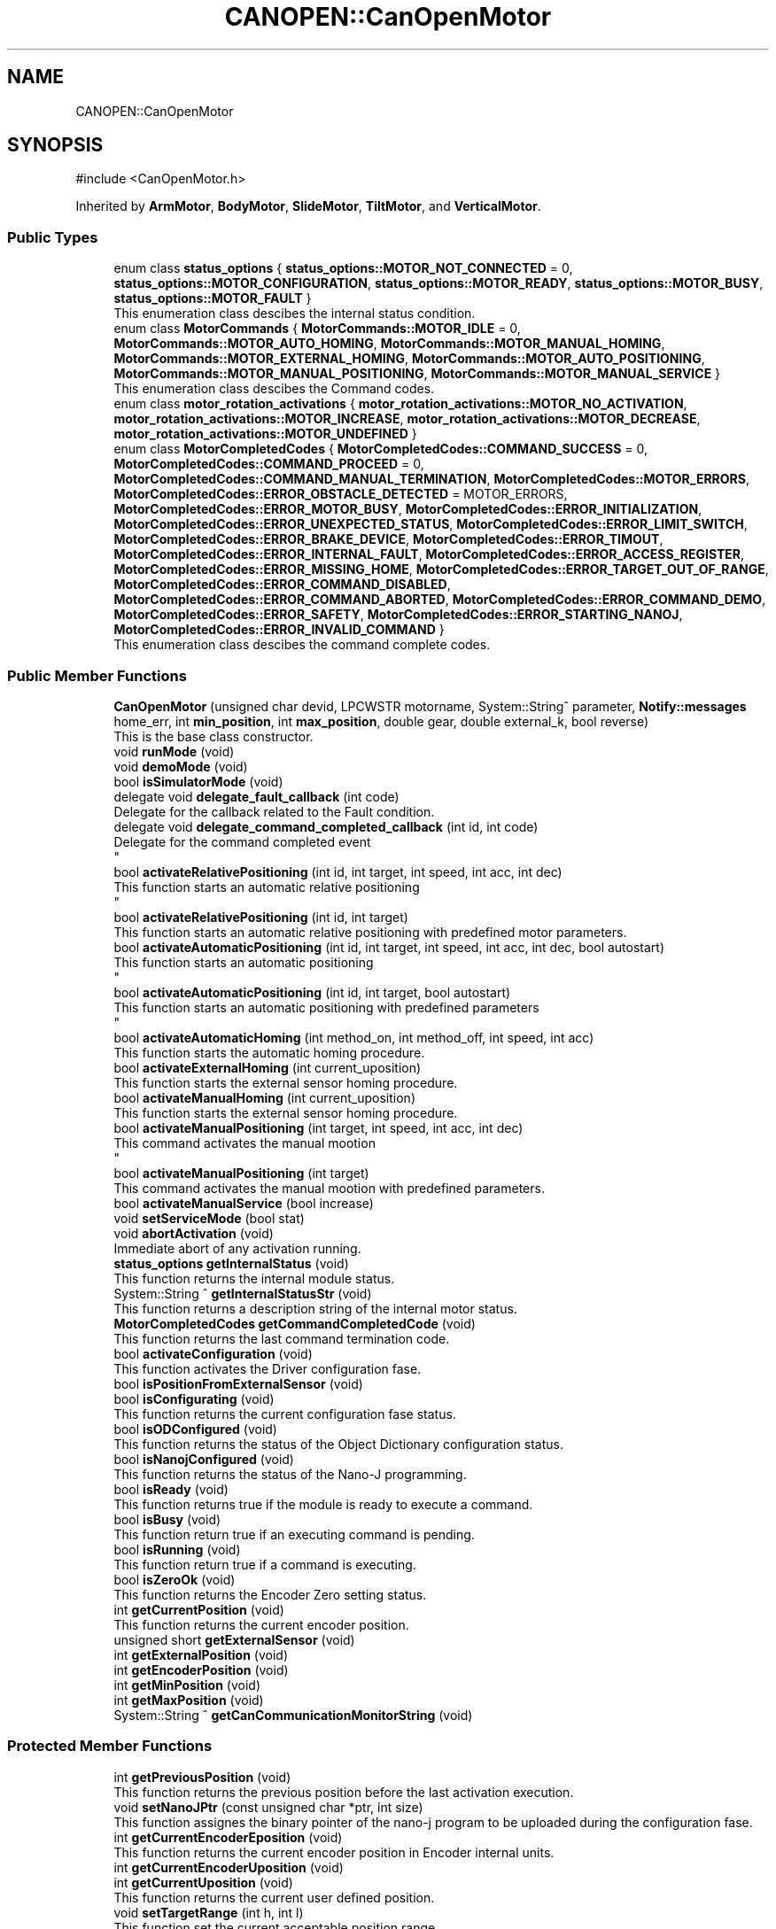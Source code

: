 .TH "CANOPEN::CanOpenMotor" 3 "MCPU" \" -*- nroff -*-
.ad l
.nh
.SH NAME
CANOPEN::CanOpenMotor
.SH SYNOPSIS
.br
.PP
.PP
\fR#include <CanOpenMotor\&.h>\fP
.PP
Inherited by \fBArmMotor\fP, \fBBodyMotor\fP, \fBSlideMotor\fP, \fBTiltMotor\fP, and \fBVerticalMotor\fP\&.
.SS "Public Types"

.in +1c
.ti -1c
.RI "enum class \fBstatus_options\fP { \fBstatus_options::MOTOR_NOT_CONNECTED\fP = 0, \fBstatus_options::MOTOR_CONFIGURATION\fP, \fBstatus_options::MOTOR_READY\fP, \fBstatus_options::MOTOR_BUSY\fP, \fBstatus_options::MOTOR_FAULT\fP }"
.br
.RI "This enumeration class descibes the internal status condition\&. "
.ti -1c
.RI "enum class \fBMotorCommands\fP { \fBMotorCommands::MOTOR_IDLE\fP = 0, \fBMotorCommands::MOTOR_AUTO_HOMING\fP, \fBMotorCommands::MOTOR_MANUAL_HOMING\fP, \fBMotorCommands::MOTOR_EXTERNAL_HOMING\fP, \fBMotorCommands::MOTOR_AUTO_POSITIONING\fP, \fBMotorCommands::MOTOR_MANUAL_POSITIONING\fP, \fBMotorCommands::MOTOR_MANUAL_SERVICE\fP }"
.br
.RI "This enumeration class descibes the Command codes\&. "
.ti -1c
.RI "enum class \fBmotor_rotation_activations\fP { \fBmotor_rotation_activations::MOTOR_NO_ACTIVATION\fP, \fBmotor_rotation_activations::MOTOR_INCREASE\fP, \fBmotor_rotation_activations::MOTOR_DECREASE\fP, \fBmotor_rotation_activations::MOTOR_UNDEFINED\fP }"
.br
.ti -1c
.RI "enum class \fBMotorCompletedCodes\fP { \fBMotorCompletedCodes::COMMAND_SUCCESS\fP = 0, \fBMotorCompletedCodes::COMMAND_PROCEED\fP = 0, \fBMotorCompletedCodes::COMMAND_MANUAL_TERMINATION\fP, \fBMotorCompletedCodes::MOTOR_ERRORS\fP, \fBMotorCompletedCodes::ERROR_OBSTACLE_DETECTED\fP = MOTOR_ERRORS, \fBMotorCompletedCodes::ERROR_MOTOR_BUSY\fP, \fBMotorCompletedCodes::ERROR_INITIALIZATION\fP, \fBMotorCompletedCodes::ERROR_UNEXPECTED_STATUS\fP, \fBMotorCompletedCodes::ERROR_LIMIT_SWITCH\fP, \fBMotorCompletedCodes::ERROR_BRAKE_DEVICE\fP, \fBMotorCompletedCodes::ERROR_TIMOUT\fP, \fBMotorCompletedCodes::ERROR_INTERNAL_FAULT\fP, \fBMotorCompletedCodes::ERROR_ACCESS_REGISTER\fP, \fBMotorCompletedCodes::ERROR_MISSING_HOME\fP, \fBMotorCompletedCodes::ERROR_TARGET_OUT_OF_RANGE\fP, \fBMotorCompletedCodes::ERROR_COMMAND_DISABLED\fP, \fBMotorCompletedCodes::ERROR_COMMAND_ABORTED\fP, \fBMotorCompletedCodes::ERROR_COMMAND_DEMO\fP, \fBMotorCompletedCodes::ERROR_SAFETY\fP, \fBMotorCompletedCodes::ERROR_STARTING_NANOJ\fP, \fBMotorCompletedCodes::ERROR_INVALID_COMMAND\fP }"
.br
.RI "This enumeration class descibes the command complete codes\&. "
.in -1c
.SS "Public Member Functions"

.in +1c
.ti -1c
.RI "\fBCanOpenMotor\fP (unsigned char devid, LPCWSTR motorname, System::String^ parameter, \fBNotify::messages\fP home_err, int \fBmin_position\fP, int \fBmax_position\fP, double gear, double external_k, bool reverse)"
.br
.RI "This is the base class constructor\&. "
.ti -1c
.RI "void \fBrunMode\fP (void)"
.br
.ti -1c
.RI "void \fBdemoMode\fP (void)"
.br
.ti -1c
.RI "bool \fBisSimulatorMode\fP (void)"
.br
.ti -1c
.RI "delegate void \fBdelegate_fault_callback\fP (int code)"
.br
.RI "Delegate for the callback related to the Fault condition\&. "
.ti -1c
.RI "delegate void \fBdelegate_command_completed_callback\fP (int id, int code)"
.br
.RI "Delegate for the command completed event 
.br
 "
.ti -1c
.RI "bool \fBactivateRelativePositioning\fP (int id, int target, int speed, int acc, int dec)"
.br
.RI "This function starts an automatic relative positioning 
.br
 "
.ti -1c
.RI "bool \fBactivateRelativePositioning\fP (int id, int target)"
.br
.RI "This function starts an automatic relative positioning with predefined motor parameters\&. "
.ti -1c
.RI "bool \fBactivateAutomaticPositioning\fP (int id, int target, int speed, int acc, int dec, bool autostart)"
.br
.RI "This function starts an automatic positioning 
.br
 "
.ti -1c
.RI "bool \fBactivateAutomaticPositioning\fP (int id, int target, bool autostart)"
.br
.RI "This function starts an automatic positioning with predefined parameters 
.br
 "
.ti -1c
.RI "bool \fBactivateAutomaticHoming\fP (int method_on, int method_off, int speed, int acc)"
.br
.RI "This function starts the automatic homing procedure\&. "
.ti -1c
.RI "bool \fBactivateExternalHoming\fP (int current_uposition)"
.br
.RI "This function starts the external sensor homing procedure\&. "
.ti -1c
.RI "bool \fBactivateManualHoming\fP (int current_uposition)"
.br
.RI "This function starts the external sensor homing procedure\&. "
.ti -1c
.RI "bool \fBactivateManualPositioning\fP (int target, int speed, int acc, int dec)"
.br
.RI "This command activates the manual mootion 
.br
 "
.ti -1c
.RI "bool \fBactivateManualPositioning\fP (int target)"
.br
.RI "This command activates the manual mootion with predefined parameters\&. "
.ti -1c
.RI "bool \fBactivateManualService\fP (bool increase)"
.br
.ti -1c
.RI "void \fBsetServiceMode\fP (bool stat)"
.br
.ti -1c
.RI "void \fBabortActivation\fP (void)"
.br
.RI "Immediate abort of any activation running\&. "
.ti -1c
.RI "\fBstatus_options\fP \fBgetInternalStatus\fP (void)"
.br
.RI "This function returns the internal module status\&. "
.ti -1c
.RI "System::String ^ \fBgetInternalStatusStr\fP (void)"
.br
.RI "This function returns a description string of the internal motor status\&. "
.ti -1c
.RI "\fBMotorCompletedCodes\fP \fBgetCommandCompletedCode\fP (void)"
.br
.RI "This function returns the last command termination code\&. "
.ti -1c
.RI "bool \fBactivateConfiguration\fP (void)"
.br
.RI "This function activates the Driver configuration fase\&. "
.ti -1c
.RI "bool \fBisPositionFromExternalSensor\fP (void)"
.br
.ti -1c
.RI "bool \fBisConfigurating\fP (void)"
.br
.RI "This function returns the current configuration fase status\&. "
.ti -1c
.RI "bool \fBisODConfigured\fP (void)"
.br
.RI "This function returns the status of the Object Dictionary configuration status\&. "
.ti -1c
.RI "bool \fBisNanojConfigured\fP (void)"
.br
.RI "This function returns the status of the Nano-J programming\&. "
.ti -1c
.RI "bool \fBisReady\fP (void)"
.br
.RI "This function returns true if the module is ready to execute a command\&. "
.ti -1c
.RI "bool \fBisBusy\fP (void)"
.br
.RI "This function return true if an executing command is pending\&. "
.ti -1c
.RI "bool \fBisRunning\fP (void)"
.br
.RI "This function return true if a command is executing\&. "
.ti -1c
.RI "bool \fBisZeroOk\fP (void)"
.br
.RI "This function returns the Encoder Zero setting status\&. "
.ti -1c
.RI "int \fBgetCurrentPosition\fP (void)"
.br
.RI "This function returns the current encoder position\&. "
.ti -1c
.RI "unsigned short \fBgetExternalSensor\fP (void)"
.br
.ti -1c
.RI "int \fBgetExternalPosition\fP (void)"
.br
.ti -1c
.RI "int \fBgetEncoderPosition\fP (void)"
.br
.ti -1c
.RI "int \fBgetMinPosition\fP (void)"
.br
.ti -1c
.RI "int \fBgetMaxPosition\fP (void)"
.br
.ti -1c
.RI "System::String ^ \fBgetCanCommunicationMonitorString\fP (void)"
.br
.in -1c
.SS "Protected Member Functions"

.in +1c
.ti -1c
.RI "int \fBgetPreviousPosition\fP (void)"
.br
.RI "This function returns the previous position before the last activation execution\&. "
.ti -1c
.RI "void \fBsetNanoJPtr\fP (const unsigned char *ptr, int size)"
.br
.RI "This function assignes the binary pointer of the nano-j program to be uploaded during the configuration fase\&. "
.ti -1c
.RI "int \fBgetCurrentEncoderEposition\fP (void)"
.br
.RI "This function returns the current encoder position in Encoder internal units\&. "
.ti -1c
.RI "int \fBgetCurrentEncoderUposition\fP (void)"
.br
.ti -1c
.RI "int \fBgetCurrentUposition\fP (void)"
.br
.RI "This function returns the current user defined position\&. "
.ti -1c
.RI "void \fBsetTargetRange\fP (int h, int l)"
.br
.RI "This function set the current acceptable position range\&. "
.ti -1c
.RI "bool \fBisEncoderInitialized\fP (void)"
.br
.RI "This function returns the current encoder zero setting status\&. "
.ti -1c
.RI "void \fBsetEncoderInitStatus\fP (bool val)"
.br
.RI "This function allows the subclass to set the current zero setting status\&. "
.ti -1c
.RI "int \fBconvert_Encoder_To_User\fP (int x)"
.br
.RI "This function translate internal encoder position to the unit position value\&. "
.ti -1c
.RI "int \fBconvert_Absolute_Encoder_To_User\fP (int x)"
.br
.RI "This function translate internal encoder position to the unit position value\&. "
.ti -1c
.RI "int \fBconvert_User_To_Encoder\fP (int x)"
.br
.RI "This function translate the user position to the encoder position\&. "
.ti -1c
.RI "int \fBconvert_Absolute_User_To_Encoder\fP (int x)"
.br
.ti -1c
.RI "int \fBconvert_UserSec_To_Speed\fP (int x)"
.br
.RI "This function is used to transform the user defined speed or acceleration into the SPeed or Acceleration internal encoder units\&. "
.ti -1c
.RI "bool \fBblocking_writeOD\fP (unsigned short index, unsigned char sub, \fBODRegister::SDODataDimension\fP dim, int val)"
.br
.RI "This function writes a SDO register in the target motor device;\&. "
.ti -1c
.RI "void \fBwrite_resetNode\fP (void)"
.br
.RI "This function sends a Reset Node command to the device\&. "
.ti -1c
.RI "bool \fBblocking_readOD\fP (unsigned short index, unsigned char sub, \fBODRegister::SDODataDimension\fP dim)"
.br
.RI "This function Reads a SDO register in the target motor device;\&. "
.ti -1c
.RI "bool \fBwriteControlWord\fP (unsigned int mask, unsigned int val)"
.br
.RI "This function writes a part of the control word\&. "
.ti -1c
.RI "bool \fBreadControlWord\fP (unsigned int *ctrlw)"
.br
.RI "This function reads the control word\&. "
.ti -1c
.RI "bool \fBreadStatusWord\fP (unsigned int *stw)"
.br
.RI "This function reads the status word\&. "
.ti -1c
.RI "bool \fBstartRotation\fP (void)"
.br
.RI "This function starts the motor rotation\&. "
.ti -1c
.RI "bool \fBstartNanoj\fP (void)"
.br
.RI "This function runs the Nano-J program on the Motor Device\&. "
.ti -1c
.RI "bool \fBstopNanoj\fP (void)"
.br
.RI "This function stops a running Nano-J program\&. "
.ti -1c
.RI "virtual void \fBmotionParameterCallback\fP (\fBMotorCommands\fP \fBcurrent_command\fP, int current_position, int target_position)"
.br
.ti -1c
.RI "virtual \fBMotorCompletedCodes\fP \fBpreparationCallback\fP (\fBMotorCommands\fP \fBcurrent_command\fP, int current_position, int target_position)"
.br
.RI "This function is called just before to set the speed: if return true, the speed is set to the predefined value\&. "
.ti -1c
.RI "virtual \fBMotorCompletedCodes\fP \fBrunningCallback\fP (\fBMotorCommands\fP \fBcurrent_command\fP, int current_position, int target_position)"
.br
.RI "This function is called just before to Power the motor phases\&. "
.ti -1c
.RI "virtual void \fBcompletedCallback\fP (int id, \fBMotorCommands\fP \fBcurrent_command\fP, int current_position, \fBMotorCompletedCodes\fP term_code)"
.br
.RI "This function is called just before to Power the motor phases\&. "
.ti -1c
.RI "virtual \fBMotorCompletedCodes\fP \fBidleCallback\fP (void)"
.br
.RI "This function is called just before to Power the motor phases\&. "
.ti -1c
.RI "virtual void \fBfaultCallback\fP (bool errstat, bool data_change, unsigned int \fBerror_class\fP, unsigned int \fBerror_code\fP)"
.br
.ti -1c
.RI "virtual void \fBresetCallback\fP (void)"
.br
.RI "Called whenever the boot message is received from the device\&. "
.ti -1c
.RI "virtual unsigned short \fBinitializeSpecificObjectDictionaryCallback\fP (void)"
.br
.RI "Override this function to initialize specific registers of the target Motor Device\&. "
.ti -1c
.RI "virtual bool \fBunbrakeCallback\fP (void)"
.br
.RI "Called whenever the optional brake device should be released\&. "
.ti -1c
.RI "virtual bool \fBbrakeCallback\fP (void)"
.br
.RI "Called whenever the optional brake device should be reactivated 
.br
 "
.ti -1c
.RI "void \fBsetCommandCompleted\fP (\fBMotorCompletedCodes\fP error)"
.br
.ti -1c
.RI "int \fBgetCommandId\fP (void)"
.br
.RI "This function returns the current command-id\&. "
.ti -1c
.RI "\fBODRegister\fP ^ \fBgetRxReg\fP (void)"
.br
.RI "Returns the pointer of the reception sdo register\&. "
.ti -1c
.RI "void \fBsetSpeed\fP (int val)"
.br
.RI "Modifies the assigned command speed (to be used into the \fBmotionParameterCallback()\fP) "
.ti -1c
.RI "void \fBsetAcc\fP (int val)"
.br
.RI "Modifies the assigned command acceleration (to be used into the \fBmotionParameterCallback()\fP) "
.ti -1c
.RI "void \fBsetDec\fP (int val)"
.br
.RI "Modifies the assigned command deceleration (to be used into the \fBmotionParameterCallback()\fP) "
.ti -1c
.RI "\fBmotor_rotation_activations\fP \fBgetMotorDirection\fP (void)"
.br
.in -1c
.SS "Static Protected Member Functions"

.in +1c
.ti -1c
.RI "static System::String ^ \fBgetErrorClass1001\fP (unsigned int val)"
.br
.RI "This is a convenient function to decode a Error string from the error of the register 1001\&. "
.ti -1c
.RI "static System::String ^ \fBgetErrorClass1003\fP (unsigned int val)"
.br
.RI "This is a convenient function to decode a Error Class string from the register 1003\&. "
.ti -1c
.RI "static System::String ^ \fBgetErrorCode1003\fP (unsigned int val)"
.br
.RI "This is a convenient function to decode a Error Code string from the register 1003\&. "
.in -1c
.SS "Protected Attributes"

.in +1c
.ti -1c
.RI "bool \fBsimulator_mode\fP"
.br
.ti -1c
.RI "unsigned char \fBdevice_id\fP"
.br
.RI "This is the target Device Id\&. "
.ti -1c
.RI "System::String ^ \fBconfig_param\fP"
.br
.RI "Pointer to the parameter in the config parameter 
.br
 "
.ti -1c
.RI "\fBNotify::messages\fP \fBerror_homing\fP"
.br
.ti -1c
.RI "bool \fBfault_activation\fP"
.br
.in -1c
.SS "Events"

.in +1c
.ti -1c
.RI "\fBdelegate_fault_callback\fP^ \fBfault_event\fP"
.br
.RI "Event generated when a Driver fault condition is detected\&. "
.ti -1c
.RI "\fBdelegate_command_completed_callback\fP^ \fBcommand_completed_event\fP"
.br
.RI "Event generated at the command completion\&. "
.in -1c
.SS "Private Types"

.in +1c
.ti -1c
.RI "enum class \fB_CiA402Status\fP { \fBCiA402_NotReadyToSwitchOn\fP = 0, \fBCiA402_SwitchOnDisabled\fP, \fBCiA402_ReadyToSwitchOn\fP, \fBCiA402_SwitchedOn\fP, \fBCiA402_OperationEnabled\fP, \fBCiA402_QuickStopActive\fP, \fBCiA402_FaultReactionActive\fP, \fBCiA402_Fault\fP, \fBCiA402_Undefined\fP }"
.br
.in -1c
.SS "Private Member Functions"

.in +1c
.ti -1c
.RI "bool \fBupdate_external_position\fP (void)"
.br
.RI "read the external sensor and fill the external data "
.ti -1c
.RI "void \fBthread_canopen_rx_sdo_callback\fP (unsigned short canid, unsigned char *data, unsigned char len)"
.br
.RI "This is the CAN sdo reception callback\&. "
.ti -1c
.RI "void \fBthread_canopen_bootup_callback\fP (unsigned short canid, unsigned char *data, unsigned char len)"
.br
.RI "This is the CAN boot reception callback\&. "
.ti -1c
.RI "void \fBmainWorker\fP (void)"
.br
.RI "This is the Main thread managing the communication with the motor\&. "
.ti -1c
.RI "\fB_CiA402Status\fP \fBgetCiAStatus\fP (int regval)"
.br
.RI "This function is internally used to decode the content of the Status register and returning the current CiA status code\&. "
.ti -1c
.RI "System::String ^ \fBgetCiAStatusString\fP (\fB_CiA402Status\fP status)"
.br
.RI "This convenient function return a String name of the curent CiA status\&. "
.ti -1c
.RI "void \fBCiA402_QuickStopActiveCallback\fP (void)"
.br
.RI "This function is called when the CiA402_QuickStopActive status is detected\&. "
.ti -1c
.RI "void \fBCiA402_SwitchOnDisabledCallback\fP (void)"
.br
.RI "This function handles the SwitchOnDisabled CiA status\&. "
.ti -1c
.RI "void \fBCiA402_ReadyToSwitchOnCallback\fP (void)"
.br
.RI "This function is called when the CiA402_ReadyToSwitchOn status is detected\&. "
.ti -1c
.RI "void \fBCiA402_SwitchedOnCallback\fP (void)"
.br
.RI "This function is called when the CiA402_SwitchedOn status is detected\&. 
.br
 "
.ti -1c
.RI "void \fBCiA402_OperationEnabledCallback\fP (void)"
.br
.RI "This function is called when the CiA402_OperationEnabled status is detected\&. "
.ti -1c
.RI "void \fBCiA402_FaultCallback\fP (void)"
.br
.RI "This function handles the CiA_Fault status\&. "
.ti -1c
.RI "bool \fBsetEncoderCommand\fP (int eposition)"
.br
.RI "This function reset the Encoder internal position to a predefined value\&. "
.ti -1c
.RI "bool \fBinitializeObjectDictionary\fP (void)"
.br
.RI "This function initializes the principals motor driver registers\&. "
.ti -1c
.RI "bool \fBinitNanojDataRegister\fP (void)"
.br
.RI "This function initializes the Nanoj program download\&. "
.ti -1c
.RI "bool \fBnanojWrite1024Block\fP (int index, int size)"
.br
.RI "This function Upload a block of 1024 byte into the Motor nanoj Ram Area\&. "
.ti -1c
.RI "bool \fBuploadNanojProgram\fP (void)"
.br
.RI "This function handles the Upload nanoj program steps\&. "
.ti -1c
.RI "void \fBsetCommandCompletedCode\fP (\fBMotorCompletedCodes\fP error)"
.br
.RI "This function 
.br
 "
.ti -1c
.RI "void \fBupdateCurrentPosition\fP (void)"
.br
.RI "This function updates the current position\&. "
.ti -1c
.RI "int \fBgetActivationTimeout\fP (int speed, int acc, int dec, int target)"
.br
.RI "This function returns the activation timeout extimation, based on the speed and target parameters\&. "
.ti -1c
.RI "bool \fBisTarget\fP (void)"
.br
.ti -1c
.RI "void \fBmanageAutomaticPositioning\fP (void)"
.br
.RI "This function executes the Automatic positioning of the motor at the expected target position\&. "
.ti -1c
.RI "void \fBmanageManualPositioning\fP (void)"
.br
.ti -1c
.RI "void \fBmanageManualServicePositioning\fP (void)"
.br
.ti -1c
.RI "void \fBmanageAutomaticHoming\fP (void)"
.br
.ti -1c
.RI "void \fBmanageManualHoming\fP (int zero_position)"
.br
.ti -1c
.RI "void \fBmanageExternalHoming\fP (int zero_position)"
.br
.RI "This function gets the external zero position sensor 
.br
 "
.ti -1c
.RI "bool \fBCiA402_activateOperationEnable\fP (void)"
.br
.RI "This function calls the motor to activate the Operation Enabled status\&. "
.in -1c
.SS "Private Attributes"

.in +1c
.ti -1c
.RI "\fBCanMotorCommunicationMonitor\fP \fBcan_communication_monitor\fP"
.br
.RI "This is the debug class\&. "
.ti -1c
.RI "bool \fBrun\fP"
.br
.ti -1c
.RI "bool \fBreset_node\fP"
.br
.ti -1c
.RI "int \fBmax_position\fP"
.br
.RI "This is the maximum target selectable\&. "
.ti -1c
.RI "int \fBmin_position\fP"
.br
.RI "This is the minimum target selectable\&. "
.ti -1c
.RI "bool \fBservice_mode\fP"
.br
.ti -1c
.RI "HANDLE \fBrxSDOEvent\fP"
.br
.RI "Event object signaled by the SDO receiving callback\&. "
.ti -1c
.RI "volatile bool \fBsdo_rx_pending\fP"
.br
.RI "A SDO reception fdata is pending\&. "
.ti -1c
.RI "volatile bool \fBnanoj_rx_pending\fP"
.br
.RI "A SDO reception fdata is pending\&. "
.ti -1c
.RI "\fBODRegister\fP ^ \fBrxSdoRegister\fP"
.br
.RI "SDO receiving data\&. "
.ti -1c
.RI "unsigned char \fBrxNanojAck\fP"
.br
.RI "Nanoj ack byte\&. "
.ti -1c
.RI "bool \fBrxNanojAckValid\fP"
.br
.RI "Nano-j Ack vaild\&. "
.ti -1c
.RI "\fBstatus_options\fP \fBinternal_status\fP"
.br
.RI "This is the current internal motor status\&. "
.ti -1c
.RI "bool \fBhome_initialized\fP"
.br
.RI "The device has executed the homing procedure 
.br
 "
.ti -1c
.RI "bool \fBexternal_position_mode\fP"
.br
.ti -1c
.RI "unsigned short \fBexternal_raw_position\fP"
.br
.RI "The current position is detected with the analog input from an external source (potentiometer) "
.ti -1c
.RI "unsigned short \fBexternal_zero_setting\fP"
.br
.RI "Potentiometer value at mechanical zero position\&. "
.ti -1c
.RI "int \fBexternal_uposition\fP"
.br
.RI "Current user position calculate from the external source\&. "
.ti -1c
.RI "float \fBexternal_k_coeff\fP"
.br
.RI "user_position/external_raw_position coefficient "
.ti -1c
.RI "int \fBencoder_eposition\fP"
.br
.RI "Current Encoder position\&. "
.ti -1c
.RI "int \fBencoder_uposition\fP"
.br
.RI "Current User position\&. "
.ti -1c
.RI "bool \fBreverse_direction\fP"
.br
.RI "Changes the polarity of the position\&. "
.ti -1c
.RI "int \fBprevious_uposition\fP"
.br
.RI "This is the last target position for non coordinate activations\&. "
.ti -1c
.RI "int \fBtarget_range_h\fP"
.br
.RI "This is the acceptable target range in user units (upper limit) "
.ti -1c
.RI "int \fBtarget_range_l\fP"
.br
.RI "This is the acceptable target range in user units (lower limit) "
.ti -1c
.RI "bool \fBod_initialized\fP"
.br
.RI "Object dictionary has been intialized\&. "
.ti -1c
.RI "bool \fBnanoj_initialized\fP"
.br
.RI "Nano-J program has been intialized\&. "
.ti -1c
.RI "double \fBrot_per_unit\fP"
.br
.RI "This is the assigned Rotation/units convertion factor\&. "
.ti -1c
.RI "Thread ^ \fBmain_thread\fP"
.br
.ti -1c
.RI "\fB_CiA402Status\fP \fBCiA_current_status\fP"
.br
.RI "CiA current detected status\&. "
.ti -1c
.RI "bool \fBerror_condition\fP"
.br
.ti -1c
.RI "unsigned int \fBerror_class\fP"
.br
.ti -1c
.RI "unsigned int \fBerror_code\fP"
.br
.ti -1c
.RI "bool \fBconfiguration_command\fP"
.br
.ti -1c
.RI "const unsigned char * \fBpNanoj\fP"
.br
.ti -1c
.RI "int \fBnanojSize\fP"
.br
.ti -1c
.RI "\fBMotorCommands\fP \fBrequest_command\fP"
.br
.RI "Application request command code\&. "
.ti -1c
.RI "bool \fBabort_request\fP"
.br
.RI "This flag active causes an immediate command abort\&. "
.ti -1c
.RI "\fBMotorCommands\fP \fBcurrent_command\fP"
.br
.RI "Current executing command code\&. "
.ti -1c
.RI "\fBMotorCompletedCodes\fP \fBcommand_completed_code\fP"
.br
.RI "Activation result\&. "
.ti -1c
.RI "int \fBcommand_id\fP"
.br
.RI "ID code of the requested command\&. "
.ti -1c
.RI "int \fBcommand_target\fP"
.br
.RI "Target position in user units\&. "
.ti -1c
.RI "int \fBcommand_acc\fP"
.br
.RI "Acceleration in user/s2\&. "
.ti -1c
.RI "int \fBcommand_dec\fP"
.br
.RI "Deceleration in user/s2\&. "
.ti -1c
.RI "int \fBcommand_speed\fP"
.br
.RI "Speed in user/s\&. "
.ti -1c
.RI "int \fBcommand_ms_tmo\fP"
.br
.RI "Timeout activation in ms\&. "
.ti -1c
.RI "bool \fBcommand_stop\fP"
.br
.RI "Request to stop the current activation\&. "
.ti -1c
.RI "int \fBcommand_homing_on_method\fP"
.br
.RI "Homing method whith zero photocell starting in ON status\&. "
.ti -1c
.RI "int \fBcommand_homing_off_method\fP"
.br
.RI "Homing method whith zero photocell starting in OFF status\&. "
.ti -1c
.RI "bool \fBautostart_mode\fP"
.br
.RI "Set to tru if the activation ommand is automatically started\&. "
.ti -1c
.RI "\fBmotor_rotation_activations\fP \fBmotor_direction\fP"
.br
.RI "The current direction of the motor activation\&. "
.in -1c
.SS "Static Private Attributes"

.in +1c
.ti -1c
.RI "static const cli::array< System::String^> ^ \fBstatus_tags\fP = gcnew cli::array<System::String^> { 'NOT CONNECTED', 'CONFIGURATION', 'READY', 'BUSY', 'FAULT'}"
.br
.in -1c
.SH "Member Enumeration Documentation"
.PP 
.SS "enum class \fBCANOPEN::CanOpenMotor::_CiA402Status\fP\fR [strong]\fP, \fR [private]\fP"

.PP
\fBEnumerator\fP
.in +1c
.TP
\f(BICiA402_NotReadyToSwitchOn \fP(0)
.TP
\f(BICiA402_SwitchOnDisabled \fP
.TP
\f(BICiA402_ReadyToSwitchOn \fP
.TP
\f(BICiA402_SwitchedOn \fP
.TP
\f(BICiA402_OperationEnabled \fP
.TP
\f(BICiA402_QuickStopActive \fP
.TP
\f(BICiA402_FaultReactionActive \fP
.TP
\f(BICiA402_Fault \fP
.TP
\f(BICiA402_Undefined \fP
.SH "Member Function Documentation"
.PP 
.SS "bool CanOpenMotor::CiA402_activateOperationEnable (void )\fR [private]\fP"

.PP
This function calls the motor to activate the Operation Enabled status\&. 
.PP
\fBReturns\fP
.RS 4

.RE
.PP

.SS "void CanOpenMotor::CiA402_FaultCallback (void )\fR [private]\fP"

.PP
This function handles the CiA_Fault status\&. The motor device enters a fault status whenever an intrnal fault condition is detected\&.

.PP
This module read the error code from the device and, as soon as the error condition expires, try to exit from the CiA_Fault status to the CiA_SwitchedOn status (operating status)\&.

.PP
When a new error is generated or when the error condition expires, the module generate the event: \fBfault_event(error_code)\fP
.SS "void CanOpenMotor::CiA402_OperationEnabledCallback (void )\fR [private]\fP"

.PP
This function is called when the CiA402_OperationEnabled status is detected\&. The Application cannot remains in this status out of a command execution because the motor wires are powered and a torque is applied\&.

.PP
The module tries to enter the CiA402_SwitchedOn from this status
.SS "void CanOpenMotor::CiA402_QuickStopActiveCallback (void )\fR [private]\fP"

.PP
This function is called when the CiA402_QuickStopActive status is detected\&. The module tries to enter the ReadyToSwitchOn from this status
.SS "void CanOpenMotor::CiA402_ReadyToSwitchOnCallback (void )\fR [private]\fP"

.PP
This function is called when the CiA402_ReadyToSwitchOn status is detected\&. The module tries to enter the CiA402_SwitchedOn from this status
.SS "void CanOpenMotor::CiA402_SwitchedOnCallback (void )\fR [private]\fP"

.PP
This function is called when the CiA402_SwitchedOn status is detected\&. 
.br
 This is the Operating status machine\&. The activation commands can be performed in this status\&.
.SS "void CanOpenMotor::CiA402_SwitchOnDisabledCallback (void )\fR [private]\fP"

.PP
This function handles the SwitchOnDisabled CiA status\&. The module tries to enter the ReadyToSwitchOn from this status
.SS "int CanOpenMotor::getActivationTimeout (int speed, int acc, int dec, int target)\fR [private]\fP"

.PP
This function returns the activation timeout extimation, based on the speed and target parameters\&. The Activation algorithm control the speed with a trapezioidal mode:
.IP "\(bu" 2
A constant acceleration until a target speed is reached;
.IP "\(bu" 2
A constant speed until a deceleration point is reached;
.IP "\(bu" 2
A constant deceleration until a target is reached;
.PP

.PP
The timeout is calculated based on this operating mode

.PP
\fBParameters\fP
.RS 4
\fIspeed\fP The activation speed in User units
.br
\fIacc\fP The activation Acc in user units
.br
\fIdec\fP The activation Dec in user units
.br
\fItarget\fP The target position in user units
.RE
.PP

.SS "\fBCanOpenMotor::_CiA402Status\fP CanOpenMotor::getCiAStatus (int regval)\fR [private]\fP"

.PP
This function is internally used to decode the content of the Status register and returning the current CiA status code\&. 
.PP
\fBParameters\fP
.RS 4
\fIregval\fP The content of the Status register
.RE
.PP
\fBReturns\fP
.RS 4
The detected CiA status code
.RE
.PP

.SS "System::String CanOpenMotor::getCiAStatusString (\fB_CiA402Status\fP status)\fR [private]\fP"

.PP
This convenient function return a String name of the curent CiA status\&. 
.PP
\fBParameters\fP
.RS 4
\fIstatus\fP the CiA status code
.RE
.PP
\fBReturns\fP
.RS 4
The String name of the CiA status code
.RE
.PP

.SS "\fBmotor_rotation_activations\fP CANOPEN::CanOpenMotor::getMotorDirection (void )\fR [inline]\fP, \fR [protected]\fP"

.SS "bool CanOpenMotor::initializeObjectDictionary (void )\fR [private]\fP"

.PP
This function initializes the principals motor driver registers\&. This function is called during the initialization fase in order to set the internal register with default values, widely used for PD4 motors\&.

.PP
The function will call the \fBinitializeSpecificObjectDictionaryCallback()\fP function:
.IP "\(bu" 2
The Subclass module should override this function to set specific registers\&.
.PP

.PP
\fBReturns\fP
.RS 4
true in case of success
.RE
.PP

.SS "bool CanOpenMotor::initNanojDataRegister (void )\fR [private]\fP"

.PP
This function initializes the Nanoj program download\&. 
.PP
\fBReturns\fP
.RS 4

.RE
.PP

.SS "bool CANOPEN::CanOpenMotor::isTarget (void )\fR [inline]\fP, \fR [private]\fP"

.SS "void CanOpenMotor::mainWorker (void )\fR [private]\fP"

.PP
This is the Main thread managing the communication with the motor\&. The threads:
.IP "\(bu" 2
handles the CiA status machine;
.IP "\(bu" 2
handles the execution of the commands (only in SwitchedOn status)
.IP "\(bu" 2
handles the motor exceptions\&.
.IP "\(bu" 2
handles the motor configuration\&.
.PP

.PP
The thread leads the motor driver to enter the CiA-SwitchedOn status if possible\&.

.PP
When the driver reaches the CiA-SwitchedOn status, the motor activation commands can be performed\&.

.PP
If the Motor should enter a CiA-Fault status, the thread handles the fault condition 
.br
and as soon as the fault condition expires it tries to report the current status to the CiA-SwitchedOn status\&.
.SS "void CanOpenMotor::manageAutomaticHoming (void )\fR [private]\fP"

.SS "void CanOpenMotor::manageAutomaticPositioning (void )\fR [private]\fP"

.PP
This function executes the Automatic positioning of the motor at the expected target position\&. The procedure executes the following steps for preparation:
.IP "\(bu" 2
sets the expected timeout in ms;
.IP "\(bu" 2
verifies if the current position should be already in target (termines immediatelly);
.IP "\(bu" 2
upload the running parameters: speed, acceleration deceleration;
.IP "\(bu" 2
Activate the Power to the motor wires;
.IP "\(bu" 2
Calls the automaticPositioningPreparationCallback();
.IP "\(bu" 2
stores the encoder current_position (before to move) in the previous_position variable;
.PP

.PP
The procedure executes the following steps for the running management:

.PP
.IP "\(bu" 2
updates the current position;
.IP "\(bu" 2
checks for the Abort request (from the application);
.IP "\(bu" 2
verifies if the current CiA status should be changed: in this case termines with error;
.IP "\(bu" 2
verifies if the activation timeout should expires\&. In this case termines with error;
.IP "\(bu" 2
calls the automaticPositioningRunningCallback() for the subclass management;
.IP "\(bu" 2
verifies if the target is detected in three possible ways:
.IP "  \(bu" 4
The motor signals automatically the target (usually it should);
.IP "  \(bu" 4
The current position matches with the target position (less probable);
.IP "  \(bu" 4
in case of timeout if the position should be in the acceptable range (recovery strategy);
.PP

.PP

.PP
The procedure executes the following steps for the command termination:

.PP
.IP "\(bu" 2
updates the current position;
.IP "\(bu" 2
calls the automaticPositioningCompletedCallback() for the subclass management;
.IP "\(bu" 2
exits form the Powered mode to the Idle status (if not in CiA-Fault);
.PP

.SS "void CanOpenMotor::manageExternalHoming (int zero_position)\fR [private]\fP"

.PP
This function gets the external zero position sensor 
.br
 
.SS "void CanOpenMotor::manageManualHoming (int zero_position)\fR [private]\fP"

.SS "void CanOpenMotor::manageManualPositioning (void )\fR [private]\fP"

.SS "void CanOpenMotor::manageManualServicePositioning (void )\fR [private]\fP"

.SS "bool CanOpenMotor::nanojWrite1024Block (int vectorIndex, int block_size)\fR [private]\fP"

.PP
This function Upload a block of 1024 byte into the Motor nanoj Ram Area\&. 
.PP
\fBParameters\fP
.RS 4
\fIvectorIndex\fP pointer to the nanoj program vector at the current position
.br
\fIblock_size\fP block size definition
.RE
.PP
\fBReturns\fP
.RS 4
.RE
.PP

.SS "void CANOPEN::CanOpenMotor::setAcc (int val)\fR [inline]\fP, \fR [protected]\fP"

.PP
Modifies the assigned command acceleration (to be used into the \fBmotionParameterCallback()\fP) 
.SS "void CanOpenMotor::setCommandCompletedCode (\fBMotorCompletedCodes\fP term_code)\fR [private]\fP"

.PP
This function 
.br
 This function is internally used to set a command completion code\&.

.PP
The function calls the command related callbacks:
.IP "\(bu" 2
automaticPositioningCompletedCallback: in case of Automatic positioning command termination
.IP "\(bu" 2
automaticHomingCompletedCallback: in case of a Homing command termination
.IP "\(bu" 2
manualPositioningCompletedCallback: in case of manual command termination
.PP

.PP
\fBParameters\fP
.RS 4
\fIterm_code\fP the termination code
.RE
.PP

.SS "void CANOPEN::CanOpenMotor::setDec (int val)\fR [inline]\fP, \fR [protected]\fP"

.PP
Modifies the assigned command deceleration (to be used into the \fBmotionParameterCallback()\fP) 
.SS "bool CanOpenMotor::setEncoderCommand (int initial_eposition)\fR [private]\fP"

.PP
This function reset the Encoder internal position to a predefined value\&. 
.IP "\(bu" 2
The function sets the variable 'home_initialized' to TRUE in case of success;
.IP "\(bu" 2
The function sets the variable 'home_initialized' to FALSE in case of failure;
.PP

.PP
NOTE: the function returns FALSE only if a communication error happen\&.

.PP
\fBReturns\fP
.RS 4
true: no communcation errors
.RE
.PP

.SS "void CANOPEN::CanOpenMotor::setSpeed (int val)\fR [inline]\fP, \fR [protected]\fP"

.PP
Modifies the assigned command speed (to be used into the \fBmotionParameterCallback()\fP) 
.SS "void CanOpenMotor::thread_canopen_bootup_callback (unsigned short canid, unsigned char * data, unsigned char len)\fR [private]\fP"

.PP
This is the CAN boot reception callback\&. This is the reception callback assigned to the CanOPEN Boot frames\&.

.PP
NOTE: Every motor device subclassing this module receives all the incomimng frames even if they are not addressed to the given motor\&.

.PP
\fBParameters\fP
.RS 4
\fIcanid\fP 
.br
\fIdata\fP 
.br
\fIlen\fP 
.RE
.PP

.SS "void CanOpenMotor::thread_canopen_rx_sdo_callback (unsigned short canid, unsigned char * data, unsigned char len)\fR [private]\fP"

.PP
This is the CAN sdo reception callback\&. This is the reception callback assigned to the SDO register reception in the \fBCanDriver\fP module\&.

.PP
The function verifies if the received address matches with the motor address in order to process the frame\&.

.PP
NOTE: Every motor device subclassing this module receives all the incomimng frames even if they are not addressed to the given motor\&.

.PP
\fBParameters\fP
.RS 4
\fIcanid\fP This is the Can ID received
.br
\fIdata\fP This is the received buffer
.br
\fIlen\fP This is the lenght of the received buffer
.RE
.PP

.SS "bool CanOpenMotor::update_external_position (void )\fR [private]\fP"

.PP
read the external sensor and fill the external data 
.SS "void CanOpenMotor::updateCurrentPosition (void )\fR [private]\fP"

.PP
This function updates the current position\&. The current position is stored in both units:
.IP "\(bu" 2
current_eposition: is the position espressed in Encoder units;
.IP "\(bu" 2
current_uposition: is the position espressed in User (application) units;
.PP

.SS "bool CanOpenMotor::uploadNanojProgram (void )\fR [private]\fP"

.PP
This function handles the Upload nanoj program steps\&. The function executes the Uploading only in the case the program is changed or it is not yet programmed\&.
.IP "\(bu" 2
The module verifies if the current program checksum is different of the sotred into the motor device\&.
.PP

.PP
The Module:
.IP "\(bu" 2
Delete the VMM flash memory in the target;
.IP "\(bu" 2
Reset the module to apply the Delete command (mandatory);
.IP "\(bu" 2
Upload blocks of 1024 bytes and stores it;
.IP "\(bu" 2
Stores the new program checksum in the USER register area;
.PP

.PP
\fBReturns\fP
.RS 4
true in case of upload success
.RE
.PP

.SH "Member Data Documentation"
.PP 
.SS "bool CANOPEN::CanOpenMotor::abort_request\fR [private]\fP"

.PP
This flag active causes an immediate command abort\&. 
.SS "bool CANOPEN::CanOpenMotor::autostart_mode\fR [private]\fP"

.PP
Set to tru if the activation ommand is automatically started\&. 
.SS "\fBCanMotorCommunicationMonitor\fP CANOPEN::CanOpenMotor::can_communication_monitor\fR [private]\fP"

.PP
This is the debug class\&. 
.SS "\fB_CiA402Status\fP CANOPEN::CanOpenMotor::CiA_current_status\fR [private]\fP"

.PP
CiA current detected status\&. 
.SS "int CANOPEN::CanOpenMotor::command_acc\fR [private]\fP"

.PP
Acceleration in user/s2\&. 
.SS "\fBMotorCompletedCodes\fP CANOPEN::CanOpenMotor::command_completed_code\fR [private]\fP"

.PP
Activation result\&. 
.SS "int CANOPEN::CanOpenMotor::command_dec\fR [private]\fP"

.PP
Deceleration in user/s2\&. 
.SS "int CANOPEN::CanOpenMotor::command_homing_off_method\fR [private]\fP"

.PP
Homing method whith zero photocell starting in OFF status\&. 
.SS "int CANOPEN::CanOpenMotor::command_homing_on_method\fR [private]\fP"

.PP
Homing method whith zero photocell starting in ON status\&. 
.SS "int CANOPEN::CanOpenMotor::command_id\fR [private]\fP"

.PP
ID code of the requested command\&. 
.SS "int CANOPEN::CanOpenMotor::command_ms_tmo\fR [private]\fP"

.PP
Timeout activation in ms\&. 
.SS "int CANOPEN::CanOpenMotor::command_speed\fR [private]\fP"

.PP
Speed in user/s\&. 
.SS "bool CANOPEN::CanOpenMotor::command_stop\fR [private]\fP"

.PP
Request to stop the current activation\&. 
.SS "int CANOPEN::CanOpenMotor::command_target\fR [private]\fP"

.PP
Target position in user units\&. 
.SS "System::String ^ CANOPEN::CanOpenMotor::config_param\fR [protected]\fP"

.PP
Pointer to the parameter in the config parameter 
.br
 
.SS "bool CANOPEN::CanOpenMotor::configuration_command\fR [private]\fP"

.SS "\fBMotorCommands\fP CANOPEN::CanOpenMotor::current_command\fR [private]\fP"

.PP
Current executing command code\&. 
.SS "unsigned char CANOPEN::CanOpenMotor::device_id\fR [protected]\fP"

.PP
This is the target Device Id\&. 
.SS "int CANOPEN::CanOpenMotor::encoder_eposition\fR [private]\fP"

.PP
Current Encoder position\&. 
.SS "int CANOPEN::CanOpenMotor::encoder_uposition\fR [private]\fP"

.PP
Current User position\&. 
.SS "unsigned int CANOPEN::CanOpenMotor::error_class\fR [private]\fP"

.SS "unsigned int CANOPEN::CanOpenMotor::error_code\fR [private]\fP"

.SS "bool CANOPEN::CanOpenMotor::error_condition\fR [private]\fP"

.SS "\fBNotify::messages\fP CANOPEN::CanOpenMotor::error_homing\fR [protected]\fP"

.SS "float CANOPEN::CanOpenMotor::external_k_coeff\fR [private]\fP"

.PP
user_position/external_raw_position coefficient 
.SS "bool CANOPEN::CanOpenMotor::external_position_mode\fR [private]\fP"

.SS "unsigned short CANOPEN::CanOpenMotor::external_raw_position\fR [private]\fP"

.PP
The current position is detected with the analog input from an external source (potentiometer) Cureent value of the potentiometer; 
.SS "int CANOPEN::CanOpenMotor::external_uposition\fR [private]\fP"

.PP
Current user position calculate from the external source\&. 
.SS "unsigned short CANOPEN::CanOpenMotor::external_zero_setting\fR [private]\fP"

.PP
Potentiometer value at mechanical zero position\&. 
.SS "bool CANOPEN::CanOpenMotor::fault_activation\fR [protected]\fP"

.SS "bool CANOPEN::CanOpenMotor::home_initialized\fR [private]\fP"

.PP
The device has executed the homing procedure 
.br
 
.SS "\fBstatus_options\fP CANOPEN::CanOpenMotor::internal_status\fR [private]\fP"

.PP
This is the current internal motor status\&. 
.SS "Thread ^ CANOPEN::CanOpenMotor::main_thread\fR [private]\fP"

.SS "int CANOPEN::CanOpenMotor::max_position\fR [private]\fP"

.PP
This is the maximum target selectable\&. 
.SS "int CANOPEN::CanOpenMotor::min_position\fR [private]\fP"

.PP
This is the minimum target selectable\&. 
.SS "\fBmotor_rotation_activations\fP CANOPEN::CanOpenMotor::motor_direction\fR [private]\fP"

.PP
The current direction of the motor activation\&. 
.SS "bool CANOPEN::CanOpenMotor::nanoj_initialized\fR [private]\fP"

.PP
Nano-J program has been intialized\&. 
.SS "volatile bool CANOPEN::CanOpenMotor::nanoj_rx_pending\fR [private]\fP"

.PP
A SDO reception fdata is pending\&. 
.SS "int CANOPEN::CanOpenMotor::nanojSize\fR [private]\fP"

.SS "bool CANOPEN::CanOpenMotor::od_initialized\fR [private]\fP"

.PP
Object dictionary has been intialized\&. 
.SS "const unsigned char* CANOPEN::CanOpenMotor::pNanoj\fR [private]\fP"

.SS "int CANOPEN::CanOpenMotor::previous_uposition\fR [private]\fP"

.PP
This is the last target position for non coordinate activations\&. 
.SS "\fBMotorCommands\fP CANOPEN::CanOpenMotor::request_command\fR [private]\fP"

.PP
Application request command code\&. 
.SS "bool CANOPEN::CanOpenMotor::reset_node\fR [private]\fP"

.SS "bool CANOPEN::CanOpenMotor::reverse_direction\fR [private]\fP"

.PP
Changes the polarity of the position\&. 
.SS "double CANOPEN::CanOpenMotor::rot_per_unit\fR [private]\fP"

.PP
This is the assigned Rotation/units convertion factor\&. 
.SS "bool CANOPEN::CanOpenMotor::run\fR [private]\fP"

.SS "unsigned char CANOPEN::CanOpenMotor::rxNanojAck\fR [private]\fP"

.PP
Nanoj ack byte\&. 
.SS "bool CANOPEN::CanOpenMotor::rxNanojAckValid\fR [private]\fP"

.PP
Nano-j Ack vaild\&. 
.SS "HANDLE CANOPEN::CanOpenMotor::rxSDOEvent\fR [private]\fP"

.PP
Event object signaled by the SDO receiving callback\&. 
.SS "\fBODRegister\fP ^ CANOPEN::CanOpenMotor::rxSdoRegister\fR [private]\fP"

.PP
SDO receiving data\&. 
.SS "volatile bool CANOPEN::CanOpenMotor::sdo_rx_pending\fR [private]\fP"

.PP
A SDO reception fdata is pending\&. 
.SS "bool CANOPEN::CanOpenMotor::service_mode\fR [private]\fP"

.SS "bool CANOPEN::CanOpenMotor::simulator_mode\fR [protected]\fP"

.SS "const cli::array<System::String^> ^ CANOPEN::CanOpenMotor::status_tags = gcnew cli::array<System::String^> { 'NOT CONNECTED', 'CONFIGURATION', 'READY', 'BUSY', 'FAULT'}\fR [static]\fP, \fR [private]\fP"

.SS "int CANOPEN::CanOpenMotor::target_range_h\fR [private]\fP"

.PP
This is the acceptable target range in user units (upper limit) 
.SS "int CANOPEN::CanOpenMotor::target_range_l\fR [private]\fP"

.PP
This is the acceptable target range in user units (lower limit) 

.SH "Author"
.PP 
Generated automatically by Doxygen for MCPU from the source code\&.
